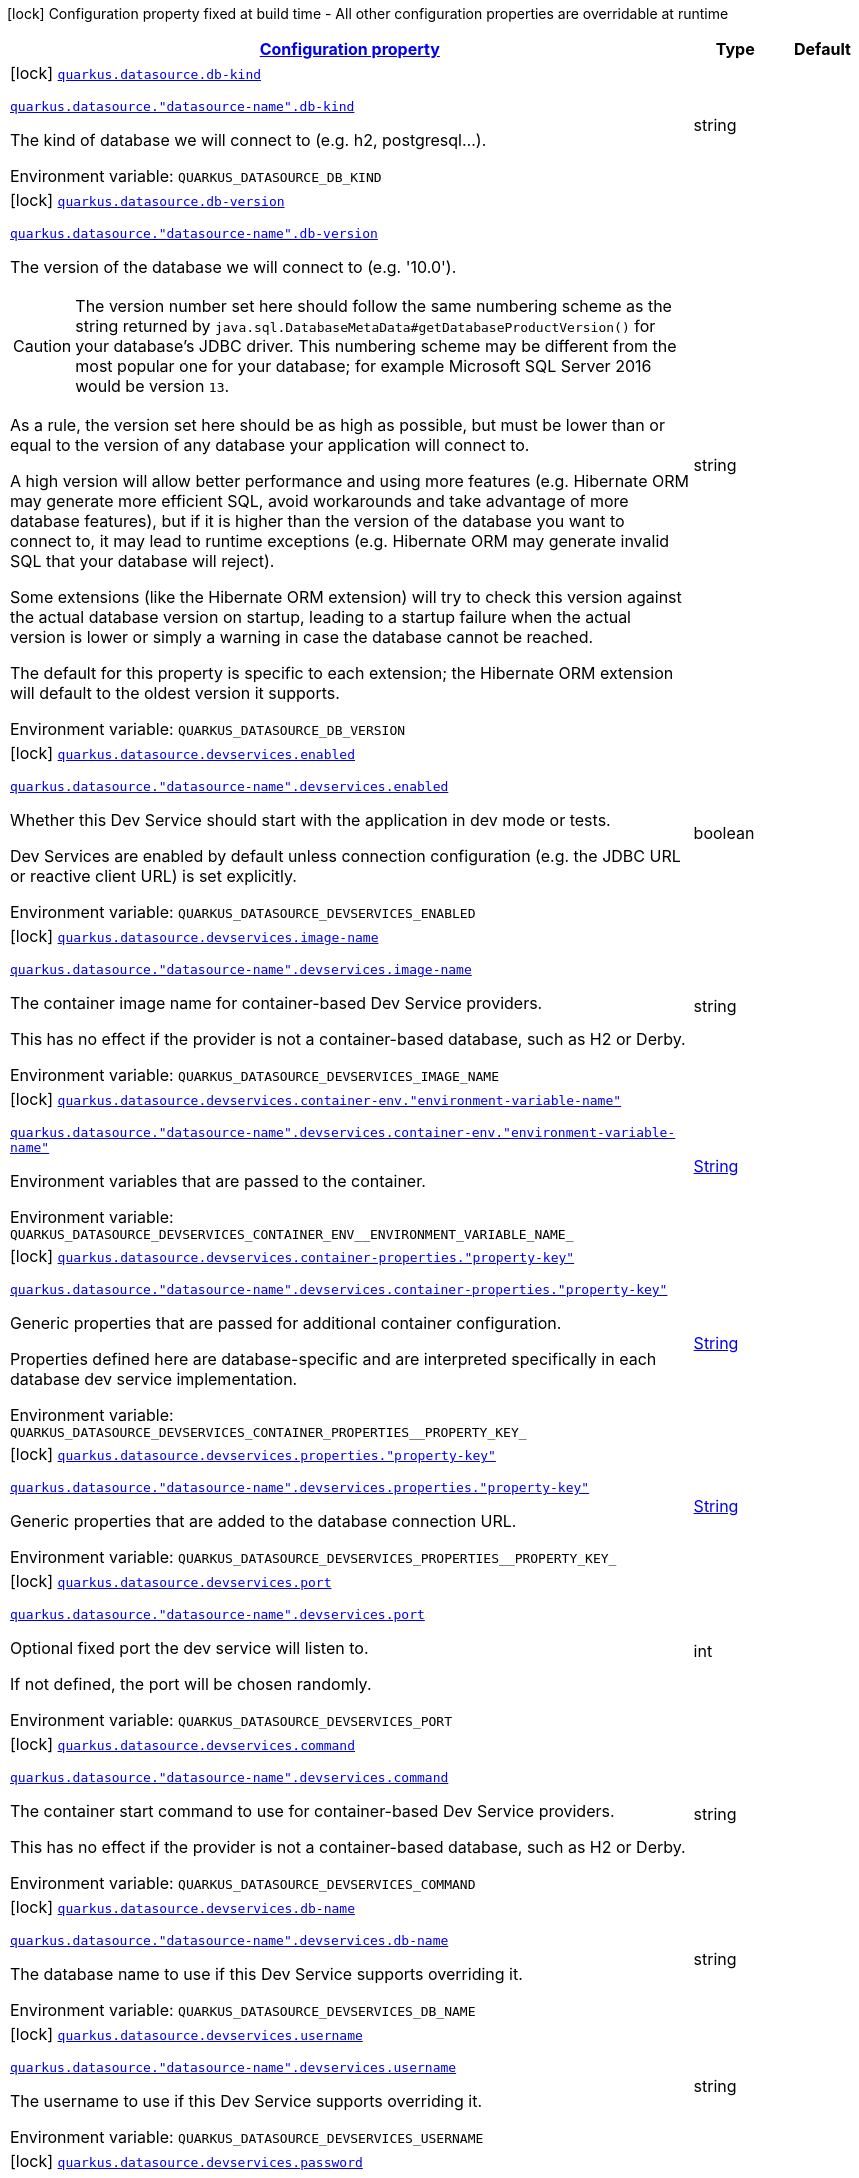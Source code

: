 
:summaryTableId: quarkus-datasource-config-group-data-source-build-time-config
[.configuration-legend]
icon:lock[title=Fixed at build time] Configuration property fixed at build time - All other configuration properties are overridable at runtime
[.configuration-reference, cols="80,.^10,.^10"]
|===

h|[[quarkus-datasource-config-group-data-source-build-time-config_configuration]]link:#quarkus-datasource-config-group-data-source-build-time-config_configuration[Configuration property]

h|Type
h|Default

a|icon:lock[title=Fixed at build time] [[quarkus-datasource-config-group-data-source-build-time-config_quarkus-datasource-db-kind]]`link:#quarkus-datasource-config-group-data-source-build-time-config_quarkus-datasource-db-kind[quarkus.datasource.db-kind]`

`link:#quarkus-datasource-config-group-data-source-build-time-config_quarkus-datasource-db-kind[quarkus.datasource."datasource-name".db-kind]`


[.description]
--
The kind of database we will connect to (e.g. h2, postgresql...).

ifdef::add-copy-button-to-env-var[]
Environment variable: env_var_with_copy_button:+++QUARKUS_DATASOURCE_DB_KIND+++[]
endif::add-copy-button-to-env-var[]
ifndef::add-copy-button-to-env-var[]
Environment variable: `+++QUARKUS_DATASOURCE_DB_KIND+++`
endif::add-copy-button-to-env-var[]
--|string 
|


a|icon:lock[title=Fixed at build time] [[quarkus-datasource-config-group-data-source-build-time-config_quarkus-datasource-db-version]]`link:#quarkus-datasource-config-group-data-source-build-time-config_quarkus-datasource-db-version[quarkus.datasource.db-version]`

`link:#quarkus-datasource-config-group-data-source-build-time-config_quarkus-datasource-db-version[quarkus.datasource."datasource-name".db-version]`


[.description]
--
The version of the database we will connect to (e.g. '10.0').

CAUTION: The version number set here should follow the same numbering scheme
as the string returned by `java.sql.DatabaseMetaData#getDatabaseProductVersion()`
for your database's JDBC driver.
This numbering scheme may be different from the most popular one for your database;
for example Microsoft SQL Server 2016 would be version `13`.

As a rule, the version set here should be as high as possible,
but must be lower than or equal to the version of any database your application will connect to.

A high version will allow better performance and using more features
(e.g. Hibernate ORM may generate more efficient SQL,
avoid workarounds and take advantage of more database features),
but if it is higher than the version of the database you want to connect to,
it may lead to runtime exceptions
(e.g. Hibernate ORM may generate invalid SQL that your database will reject).

Some extensions (like the Hibernate ORM extension)
will try to check this version against the actual database version on startup,
leading to a startup failure when the actual version is lower
or simply a warning in case the database cannot be reached.

The default for this property is specific to each extension;
the Hibernate ORM extension will default to the oldest version it supports.

ifdef::add-copy-button-to-env-var[]
Environment variable: env_var_with_copy_button:+++QUARKUS_DATASOURCE_DB_VERSION+++[]
endif::add-copy-button-to-env-var[]
ifndef::add-copy-button-to-env-var[]
Environment variable: `+++QUARKUS_DATASOURCE_DB_VERSION+++`
endif::add-copy-button-to-env-var[]
--|string 
|


a|icon:lock[title=Fixed at build time] [[quarkus-datasource-config-group-data-source-build-time-config_quarkus-datasource-devservices-enabled]]`link:#quarkus-datasource-config-group-data-source-build-time-config_quarkus-datasource-devservices-enabled[quarkus.datasource.devservices.enabled]`

`link:#quarkus-datasource-config-group-data-source-build-time-config_quarkus-datasource-devservices-enabled[quarkus.datasource."datasource-name".devservices.enabled]`


[.description]
--
Whether this Dev Service should start with the application in dev mode or tests.

Dev Services are enabled by default
unless connection configuration (e.g. the JDBC URL or reactive client URL) is set explicitly.

ifdef::add-copy-button-to-env-var[]
Environment variable: env_var_with_copy_button:+++QUARKUS_DATASOURCE_DEVSERVICES_ENABLED+++[]
endif::add-copy-button-to-env-var[]
ifndef::add-copy-button-to-env-var[]
Environment variable: `+++QUARKUS_DATASOURCE_DEVSERVICES_ENABLED+++`
endif::add-copy-button-to-env-var[]
--|boolean 
|


a|icon:lock[title=Fixed at build time] [[quarkus-datasource-config-group-data-source-build-time-config_quarkus-datasource-devservices-image-name]]`link:#quarkus-datasource-config-group-data-source-build-time-config_quarkus-datasource-devservices-image-name[quarkus.datasource.devservices.image-name]`

`link:#quarkus-datasource-config-group-data-source-build-time-config_quarkus-datasource-devservices-image-name[quarkus.datasource."datasource-name".devservices.image-name]`


[.description]
--
The container image name for container-based Dev Service providers.

This has no effect if the provider is not a container-based database, such as H2 or Derby.

ifdef::add-copy-button-to-env-var[]
Environment variable: env_var_with_copy_button:+++QUARKUS_DATASOURCE_DEVSERVICES_IMAGE_NAME+++[]
endif::add-copy-button-to-env-var[]
ifndef::add-copy-button-to-env-var[]
Environment variable: `+++QUARKUS_DATASOURCE_DEVSERVICES_IMAGE_NAME+++`
endif::add-copy-button-to-env-var[]
--|string 
|


a|icon:lock[title=Fixed at build time] [[quarkus-datasource-config-group-data-source-build-time-config_quarkus-datasource-devservices-container-env-environment-variable-name]]`link:#quarkus-datasource-config-group-data-source-build-time-config_quarkus-datasource-devservices-container-env-environment-variable-name[quarkus.datasource.devservices.container-env."environment-variable-name"]`

`link:#quarkus-datasource-config-group-data-source-build-time-config_quarkus-datasource-devservices-container-env-environment-variable-name[quarkus.datasource."datasource-name".devservices.container-env."environment-variable-name"]`


[.description]
--
Environment variables that are passed to the container.

ifdef::add-copy-button-to-env-var[]
Environment variable: env_var_with_copy_button:+++QUARKUS_DATASOURCE_DEVSERVICES_CONTAINER_ENV__ENVIRONMENT_VARIABLE_NAME_+++[]
endif::add-copy-button-to-env-var[]
ifndef::add-copy-button-to-env-var[]
Environment variable: `+++QUARKUS_DATASOURCE_DEVSERVICES_CONTAINER_ENV__ENVIRONMENT_VARIABLE_NAME_+++`
endif::add-copy-button-to-env-var[]
--|link:https://docs.oracle.com/javase/8/docs/api/java/lang/String.html[String]
 
|


a|icon:lock[title=Fixed at build time] [[quarkus-datasource-config-group-data-source-build-time-config_quarkus-datasource-devservices-container-properties-property-key]]`link:#quarkus-datasource-config-group-data-source-build-time-config_quarkus-datasource-devservices-container-properties-property-key[quarkus.datasource.devservices.container-properties."property-key"]`

`link:#quarkus-datasource-config-group-data-source-build-time-config_quarkus-datasource-devservices-container-properties-property-key[quarkus.datasource."datasource-name".devservices.container-properties."property-key"]`


[.description]
--
Generic properties that are passed for additional container configuration.

Properties defined here are database-specific and are interpreted specifically in each database dev service implementation.

ifdef::add-copy-button-to-env-var[]
Environment variable: env_var_with_copy_button:+++QUARKUS_DATASOURCE_DEVSERVICES_CONTAINER_PROPERTIES__PROPERTY_KEY_+++[]
endif::add-copy-button-to-env-var[]
ifndef::add-copy-button-to-env-var[]
Environment variable: `+++QUARKUS_DATASOURCE_DEVSERVICES_CONTAINER_PROPERTIES__PROPERTY_KEY_+++`
endif::add-copy-button-to-env-var[]
--|link:https://docs.oracle.com/javase/8/docs/api/java/lang/String.html[String]
 
|


a|icon:lock[title=Fixed at build time] [[quarkus-datasource-config-group-data-source-build-time-config_quarkus-datasource-devservices-properties-property-key]]`link:#quarkus-datasource-config-group-data-source-build-time-config_quarkus-datasource-devservices-properties-property-key[quarkus.datasource.devservices.properties."property-key"]`

`link:#quarkus-datasource-config-group-data-source-build-time-config_quarkus-datasource-devservices-properties-property-key[quarkus.datasource."datasource-name".devservices.properties."property-key"]`


[.description]
--
Generic properties that are added to the database connection URL.

ifdef::add-copy-button-to-env-var[]
Environment variable: env_var_with_copy_button:+++QUARKUS_DATASOURCE_DEVSERVICES_PROPERTIES__PROPERTY_KEY_+++[]
endif::add-copy-button-to-env-var[]
ifndef::add-copy-button-to-env-var[]
Environment variable: `+++QUARKUS_DATASOURCE_DEVSERVICES_PROPERTIES__PROPERTY_KEY_+++`
endif::add-copy-button-to-env-var[]
--|link:https://docs.oracle.com/javase/8/docs/api/java/lang/String.html[String]
 
|


a|icon:lock[title=Fixed at build time] [[quarkus-datasource-config-group-data-source-build-time-config_quarkus-datasource-devservices-port]]`link:#quarkus-datasource-config-group-data-source-build-time-config_quarkus-datasource-devservices-port[quarkus.datasource.devservices.port]`

`link:#quarkus-datasource-config-group-data-source-build-time-config_quarkus-datasource-devservices-port[quarkus.datasource."datasource-name".devservices.port]`


[.description]
--
Optional fixed port the dev service will listen to.

If not defined, the port will be chosen randomly.

ifdef::add-copy-button-to-env-var[]
Environment variable: env_var_with_copy_button:+++QUARKUS_DATASOURCE_DEVSERVICES_PORT+++[]
endif::add-copy-button-to-env-var[]
ifndef::add-copy-button-to-env-var[]
Environment variable: `+++QUARKUS_DATASOURCE_DEVSERVICES_PORT+++`
endif::add-copy-button-to-env-var[]
--|int 
|


a|icon:lock[title=Fixed at build time] [[quarkus-datasource-config-group-data-source-build-time-config_quarkus-datasource-devservices-command]]`link:#quarkus-datasource-config-group-data-source-build-time-config_quarkus-datasource-devservices-command[quarkus.datasource.devservices.command]`

`link:#quarkus-datasource-config-group-data-source-build-time-config_quarkus-datasource-devservices-command[quarkus.datasource."datasource-name".devservices.command]`


[.description]
--
The container start command to use for container-based Dev Service providers.

This has no effect if the provider is not a container-based database, such as H2 or Derby.

ifdef::add-copy-button-to-env-var[]
Environment variable: env_var_with_copy_button:+++QUARKUS_DATASOURCE_DEVSERVICES_COMMAND+++[]
endif::add-copy-button-to-env-var[]
ifndef::add-copy-button-to-env-var[]
Environment variable: `+++QUARKUS_DATASOURCE_DEVSERVICES_COMMAND+++`
endif::add-copy-button-to-env-var[]
--|string 
|


a|icon:lock[title=Fixed at build time] [[quarkus-datasource-config-group-data-source-build-time-config_quarkus-datasource-devservices-db-name]]`link:#quarkus-datasource-config-group-data-source-build-time-config_quarkus-datasource-devservices-db-name[quarkus.datasource.devservices.db-name]`

`link:#quarkus-datasource-config-group-data-source-build-time-config_quarkus-datasource-devservices-db-name[quarkus.datasource."datasource-name".devservices.db-name]`


[.description]
--
The database name to use if this Dev Service supports overriding it.

ifdef::add-copy-button-to-env-var[]
Environment variable: env_var_with_copy_button:+++QUARKUS_DATASOURCE_DEVSERVICES_DB_NAME+++[]
endif::add-copy-button-to-env-var[]
ifndef::add-copy-button-to-env-var[]
Environment variable: `+++QUARKUS_DATASOURCE_DEVSERVICES_DB_NAME+++`
endif::add-copy-button-to-env-var[]
--|string 
|


a|icon:lock[title=Fixed at build time] [[quarkus-datasource-config-group-data-source-build-time-config_quarkus-datasource-devservices-username]]`link:#quarkus-datasource-config-group-data-source-build-time-config_quarkus-datasource-devservices-username[quarkus.datasource.devservices.username]`

`link:#quarkus-datasource-config-group-data-source-build-time-config_quarkus-datasource-devservices-username[quarkus.datasource."datasource-name".devservices.username]`


[.description]
--
The username to use if this Dev Service supports overriding it.

ifdef::add-copy-button-to-env-var[]
Environment variable: env_var_with_copy_button:+++QUARKUS_DATASOURCE_DEVSERVICES_USERNAME+++[]
endif::add-copy-button-to-env-var[]
ifndef::add-copy-button-to-env-var[]
Environment variable: `+++QUARKUS_DATASOURCE_DEVSERVICES_USERNAME+++`
endif::add-copy-button-to-env-var[]
--|string 
|


a|icon:lock[title=Fixed at build time] [[quarkus-datasource-config-group-data-source-build-time-config_quarkus-datasource-devservices-password]]`link:#quarkus-datasource-config-group-data-source-build-time-config_quarkus-datasource-devservices-password[quarkus.datasource.devservices.password]`

`link:#quarkus-datasource-config-group-data-source-build-time-config_quarkus-datasource-devservices-password[quarkus.datasource."datasource-name".devservices.password]`


[.description]
--
The password to use if this Dev Service supports overriding it.

ifdef::add-copy-button-to-env-var[]
Environment variable: env_var_with_copy_button:+++QUARKUS_DATASOURCE_DEVSERVICES_PASSWORD+++[]
endif::add-copy-button-to-env-var[]
ifndef::add-copy-button-to-env-var[]
Environment variable: `+++QUARKUS_DATASOURCE_DEVSERVICES_PASSWORD+++`
endif::add-copy-button-to-env-var[]
--|string 
|


a|icon:lock[title=Fixed at build time] [[quarkus-datasource-config-group-data-source-build-time-config_quarkus-datasource-devservices-init-script-path]]`link:#quarkus-datasource-config-group-data-source-build-time-config_quarkus-datasource-devservices-init-script-path[quarkus.datasource.devservices.init-script-path]`

`link:#quarkus-datasource-config-group-data-source-build-time-config_quarkus-datasource-devservices-init-script-path[quarkus.datasource."datasource-name".devservices.init-script-path]`


[.description]
--
The path to a SQL script to be loaded from the classpath and applied to the Dev Service database.

This has no effect if the provider is not a container-based database, such as H2 or Derby.

ifdef::add-copy-button-to-env-var[]
Environment variable: env_var_with_copy_button:+++QUARKUS_DATASOURCE_DEVSERVICES_INIT_SCRIPT_PATH+++[]
endif::add-copy-button-to-env-var[]
ifndef::add-copy-button-to-env-var[]
Environment variable: `+++QUARKUS_DATASOURCE_DEVSERVICES_INIT_SCRIPT_PATH+++`
endif::add-copy-button-to-env-var[]
--|string 
|


a|icon:lock[title=Fixed at build time] [[quarkus-datasource-config-group-data-source-build-time-config_quarkus-datasource-devservices-volumes-host-path]]`link:#quarkus-datasource-config-group-data-source-build-time-config_quarkus-datasource-devservices-volumes-host-path[quarkus.datasource.devservices.volumes."host-path"]`

`link:#quarkus-datasource-config-group-data-source-build-time-config_quarkus-datasource-devservices-volumes-host-path[quarkus.datasource."datasource-name".devservices.volumes."host-path"]`


[.description]
--
The volumes to be mapped to the container.

The map key corresponds to the host location; the map value is the container location. If the host location starts with "classpath:", the mapping loads the resource from the classpath with read-only permission.

When using a file system location, the volume will be generated with read-write permission, potentially leading to data loss or modification in your file system.

This has no effect if the provider is not a container-based database, such as H2 or Derby.

ifdef::add-copy-button-to-env-var[]
Environment variable: env_var_with_copy_button:+++QUARKUS_DATASOURCE_DEVSERVICES_VOLUMES__HOST_PATH_+++[]
endif::add-copy-button-to-env-var[]
ifndef::add-copy-button-to-env-var[]
Environment variable: `+++QUARKUS_DATASOURCE_DEVSERVICES_VOLUMES__HOST_PATH_+++`
endif::add-copy-button-to-env-var[]
--|link:https://docs.oracle.com/javase/8/docs/api/java/lang/String.html[String]
 
|


a|icon:lock[title=Fixed at build time] [[quarkus-datasource-config-group-data-source-build-time-config_quarkus-datasource-devservices-reuse]]`link:#quarkus-datasource-config-group-data-source-build-time-config_quarkus-datasource-devservices-reuse[quarkus.datasource.devservices.reuse]`

`link:#quarkus-datasource-config-group-data-source-build-time-config_quarkus-datasource-devservices-reuse[quarkus.datasource."datasource-name".devservices.reuse]`


[.description]
--
Whether to keep Dev Service containers running *after a dev mode session or test suite execution*
to reuse them in the next dev mode session or test suite execution.

Within a dev mode session or test suite execution,
Quarkus will always reuse Dev Services as long as their configuration
(username, password, environment, port bindings, ...) did not change.
This feature is specifically about keeping containers running
**when Quarkus is not running** to reuse them across runs.

WARNING: This feature needs to be enabled explicitly in `testcontainers.properties`,
may require changes to how you configure data initialization in dev mode and tests,
and may leave containers running indefinitely, forcing you to stop and remove them manually.
See xref:databases-dev-services.adoc#reuse[this section of the documentation] for more information.

This configuration property is set to `true` by default,
so it is mostly useful to *disable* reuse,
if you enabled it in `testcontainers.properties`
but only want to use it for some of your Quarkus applications or datasources.

ifdef::add-copy-button-to-env-var[]
Environment variable: env_var_with_copy_button:+++QUARKUS_DATASOURCE_DEVSERVICES_REUSE+++[]
endif::add-copy-button-to-env-var[]
ifndef::add-copy-button-to-env-var[]
Environment variable: `+++QUARKUS_DATASOURCE_DEVSERVICES_REUSE+++`
endif::add-copy-button-to-env-var[]
--|boolean 
|`true`


a|icon:lock[title=Fixed at build time] [[quarkus-datasource-config-group-data-source-build-time-config_quarkus-datasource-health-exclude]]`link:#quarkus-datasource-config-group-data-source-build-time-config_quarkus-datasource-health-exclude[quarkus.datasource.health-exclude]`

`link:#quarkus-datasource-config-group-data-source-build-time-config_quarkus-datasource-health-exclude[quarkus.datasource."datasource-name".health-exclude]`


[.description]
--
Whether this particular data source should be excluded from the health check if the general health check for data sources is enabled.

By default, the health check includes all configured data sources (if it is enabled).

ifdef::add-copy-button-to-env-var[]
Environment variable: env_var_with_copy_button:+++QUARKUS_DATASOURCE_HEALTH_EXCLUDE+++[]
endif::add-copy-button-to-env-var[]
ifndef::add-copy-button-to-env-var[]
Environment variable: `+++QUARKUS_DATASOURCE_HEALTH_EXCLUDE+++`
endif::add-copy-button-to-env-var[]
--|boolean 
|`false`

|===
